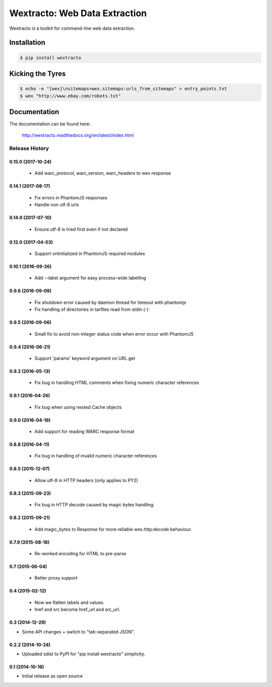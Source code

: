 Wextracto: Web Data Extraction
==============================

.. image:: https://travis-ci.org/gilessbrown/wextracto.svg
    :target: http://travis-ci.org/gilessbrown/wextracto
    :alt: Build Status

Wextracto is a toolkit for command-line web data extraction.


Installation
~~~~~~~~~~~~

.. code-block:: bash

    $ pip install wextracto


Kicking the Tyres
~~~~~~~~~~~~~~~~~

.. code-block:: shell

    $ echo -e "[wex]\nsitemaps=wex.sitemaps:urls_from_sitemaps" > entry_points.txt
    $ wex "http://www.ebay.com/robots.txt"


Documentation
~~~~~~~~~~~~~

The documentation can be found here:

    http://wextracto.readthedocs.org/en/latest/index.html


.. :changelog:

Release History
---------------

0.15.0 (2017-10-24)
+++++++++++++++++++

  * Add warc_protocol, warc_version, warc_headers to wex response


0.14.1 (2017-08-17)
+++++++++++++++++++

  * Fix errors in PhantomJS responses
  * Handle non utf-8 urls


0.14.0 (2017-07-10)
+++++++++++++++++++

  * Ensure utf-8 is tried first even if not declared


0.12.0 (2017-04-03)
+++++++++++++++++++

  * Support onInitialized in PhantomJS required modules


0.10.1 (2016-09-26)
+++++++++++++++++++

  * Add --label argument for easy process-wide labelling


0.9.6 (2016-09-09)
++++++++++++++++++

  * Fix shutdown error caused by daemon thread for timeout with phantomjs
  * Fix handling of directories in tarfiles read from stdin (-)


0.9.5 (2016-09-06)
++++++++++++++++++

  * Small fix to avoid non-integer status code when error occur with PhantomJS


0.9.4 (2016-06-21)
++++++++++++++++++

  * Support 'params' keyword argument on URL.get


0.9.2 (2016-05-13)
++++++++++++++++++

  * Fix bug in handling HTML comments when fixing numeric character references


0.9.1 (2016-04-26)
++++++++++++++++++

  * Fix bug when using nested Cache objects


0.9.0 (2016-04-16)
++++++++++++++++++

  * Add support for reading WARC response format


0.8.8 (2016-04-11)
++++++++++++++++++

  * Fix bug in handling of invalid numeric character references


0.8.5 (2015-12-07)
++++++++++++++++++

  * Allow utf-8 in HTTP headers (only applies to PY2)


0.8.3 (2015-09-23)
++++++++++++++++++

  * Fix bug in HTTP decode caused by magic bytes handling.


0.8.2 (2015-09-21)
++++++++++++++++++

  * Add magic_bytes to Response for more reliable wex.http:decode behaviour.


0.7.9 (2015-08-18)
++++++++++++++++++

  * Re-worked encoding for HTML to pre-parse


0.7 (2015-06-04)
++++++++++++++++++

  * Better proxy support

0.4 (2015-02-12)
++++++++++++++++++

  * Now we flatten labels and values.
  * href and src become href_url and src_url.

0.3 (2014-12-29)
++++++++++++++++++

* Some API changes + switch to "tab-separated JSON".

0.2.2 (2014-10-24)
++++++++++++++++++

* Uploaded sdist to PyPI for "pip install wextracto" simplicity.

0.1 (2014-10-16)
++++++++++++++++++

* Initial release as open source


